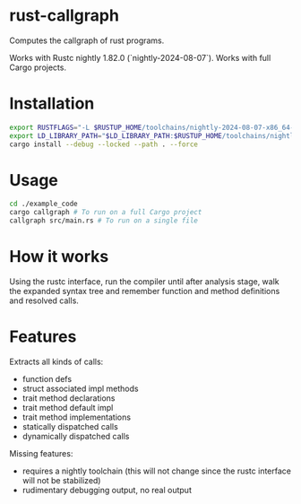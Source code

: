 * rust-callgraph

Computes the callgraph of rust programs.

Works with Rustc nightly 1.82.0 (`nightly-2024-08-07`). Works with full Cargo projects.

* Installation
#+BEGIN_SRC sh
export RUSTFLAGS="-L $RUSTUP_HOME/toolchains/nightly-2024-08-07-x86_64-unknown-linux-gnu/lib"
export LD_LIBRARY_PATH="$LD_LIBRARY_PATH:$RUSTUP_HOME/toolchains/nightly-2024-08-07-x86_64-unknown-linux-gnu/lib"
cargo install --debug --locked --path . --force
#+END_SRC

* Usage

#+BEGIN_SRC sh
cd ./example_code
cargo callgraph # To run on a full Cargo project
callgraph src/main.rs # To run on a single file
#+END_SRC

* How it works

Using the rustc interface, run the compiler until after analysis stage, walk the expanded syntax tree and remember function and method definitions and resolved calls.

* Features
Extracts all kinds of calls:
- function defs
- struct associated impl methods
- trait method declarations
- trait method default impl
- trait method implementations
- statically dispatched calls
- dynamically dispatched calls

Missing features:
- requires a nightly toolchain (this will not change since the rustc interface will not be stabilized)
- rudimentary debugging output, no real output



